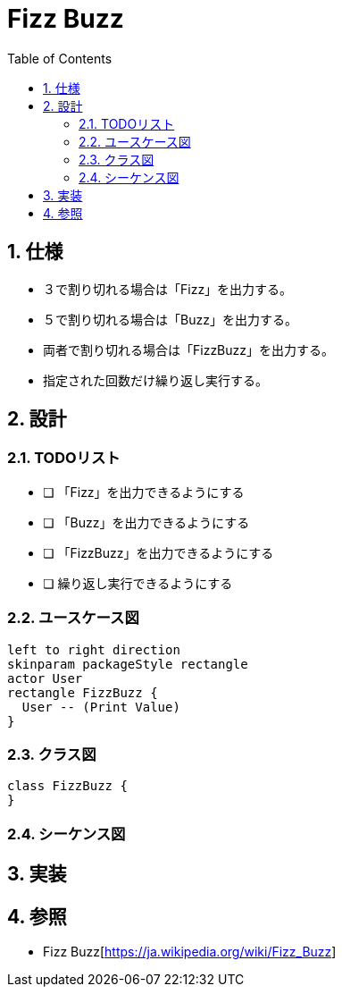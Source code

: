 :toc: left
:toclevels: 5
:sectnums:

= Fizz Buzz

== 仕様
* ３で割り切れる場合は「Fizz」を出力する。
* ５で割り切れる場合は「Buzz」を出力する。
* 両者で割り切れる場合は「FizzBuzz」を出力する。
* 指定された回数だけ繰り返し実行する。

== 設計
=== TODOリスト
* [ ] 「Fizz」を出力できるようにする
* [ ] 「Buzz」を出力できるようにする
* [ ] 「FizzBuzz」を出力できるようにする
* [ ] 繰り返し実行できるようにする

=== ユースケース図
[plantuml]
----
left to right direction
skinparam packageStyle rectangle
actor User
rectangle FizzBuzz {
  User -- (Print Value)
}
----

=== クラス図
[plantuml]
----
class FizzBuzz {
}
----

=== シーケンス図

== 実装

== 参照
* Fizz Buzz[https://ja.wikipedia.org/wiki/Fizz_Buzz]